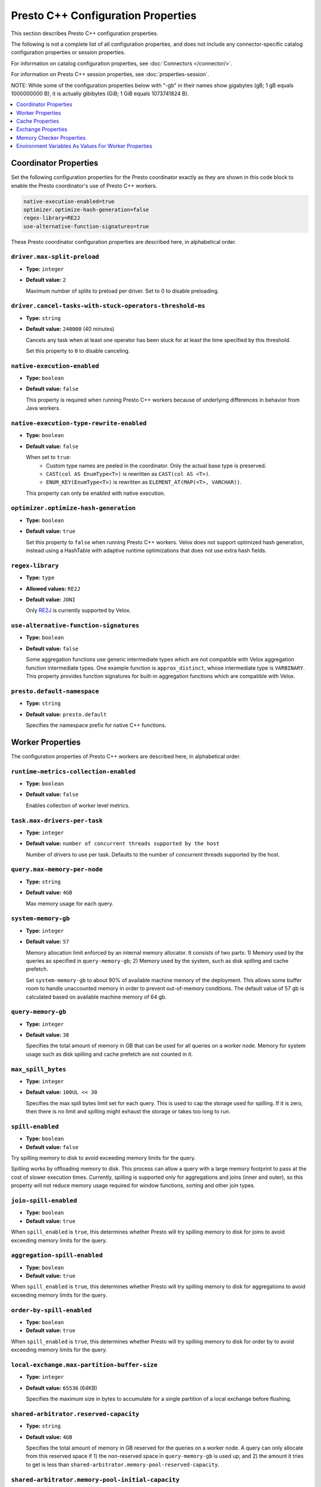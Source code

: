 ===================================
Presto C++ Configuration Properties
===================================

This section describes Presto C++ configuration properties.

The following is not a complete list of all configuration properties,
and does not include any connector-specific catalog configuration properties
or session properties.

For information on catalog configuration properties, see :doc:`Connectors </connector/>`.

For information on Presto C++ session properties, see :doc:`properties-session`.

NOTE: While some of the configuration properties below with "-gb" in their names
show gigabytes (gB; 1 gB equals 1000000000 B), it is actually
gibibytes (GiB; 1 GiB equals 1073741824 B).

.. contents::
    :local:
    :backlinks: none
    :depth: 1

Coordinator Properties
----------------------

Set the following configuration properties for the Presto coordinator exactly
as they are shown in this code block to enable the Presto coordinator's use of
Presto C++ workers.

.. code-block:: none

    native-execution-enabled=true
    optimizer.optimize-hash-generation=false
    regex-library=RE2J
    use-alternative-function-signatures=true

These Presto coordinator configuration properties are described here, in
alphabetical order.

``driver.max-split-preload``
^^^^^^^^^^^^^^^^^^^^^^^^^^^^^^^^^^^^^^^^^^^^^^^^^^^^^^^^^
* **Type:** ``integer``
* **Default value:** ``2``

  Maximum number of splits to preload per driver.
  Set to 0 to disable preloading.

``driver.cancel-tasks-with-stuck-operators-threshold-ms``
^^^^^^^^^^^^^^^^^^^^^^^^^^^^^^^^^^^^^^^^^^^^^^^^^^^^^^^^^
* **Type:** ``string``
* **Default value:** ``240000`` (40 minutes)

  Cancels any task when at least one operator has been stuck for at
  least the time specified by this threshold.

  Set this property to ``0`` to disable canceling.

``native-execution-enabled``
^^^^^^^^^^^^^^^^^^^^^^^^^^^^

* **Type:** ``boolean``
* **Default value:** ``false``

  This property is required when running Presto C++ workers because of
  underlying differences in behavior from Java workers.

``native-execution-type-rewrite-enabled``
^^^^^^^^^^^^^^^^^^^^^^^^^^^^^^^^^^^^^^^^^

* **Type:** ``boolean``
* **Default value:** ``false``

  When set to ``true``:
    - Custom type names are peeled in the coordinator. Only the actual base type is preserved.
    - ``CAST(col AS EnumType<T>)`` is rewritten as ``CAST(col AS <T>)``.
    - ``ENUM_KEY(EnumType<T>)`` is rewritten as ``ELEMENT_AT(MAP(<T>, VARCHAR))``.
  This property can only be enabled with native execution.

``optimizer.optimize-hash-generation``
^^^^^^^^^^^^^^^^^^^^^^^^^^^^^^^^^^^^^^

* **Type:** ``boolean``
* **Default value:** ``true``

  Set this property to ``false`` when running Presto C++ workers.
  Velox does not support optimized hash generation, instead using a HashTable
  with adaptive runtime optimizations that does not use extra hash fields.

``regex-library``
^^^^^^^^^^^^^^^^^

* **Type:** ``type``
* **Allowed values:** ``RE2J``
* **Default value:** ``JONI``

  Only `RE2J <https://github.com/google/re2j>`_ is currently supported by Velox.

``use-alternative-function-signatures``
^^^^^^^^^^^^^^^^^^^^^^^^^^^^^^^^^^^^^^^

* **Type:** ``boolean``
* **Default value:** ``false``

  Some aggregation functions use generic intermediate types which are
  not compatible with Velox aggregation function intermediate types. One
  example function is ``approx_distinct``, whose intermediate type is
  ``VARBINARY``.
  This property provides function signatures for built-in aggregation
  functions which are compatible with Velox.

``presto.default-namespace``
^^^^^^^^^^^^^^^^^^^^^^^^^^^^

* **Type:** ``string``
* **Default value:** ``presto.default``

  Specifies the namespace prefix for native C++ functions.

Worker Properties
-----------------

The configuration properties of Presto C++ workers are described here, in alphabetical order.

``runtime-metrics-collection-enabled``
^^^^^^^^^^^^^^^^^^^^^^^^^^^^^^^^^^^^^^
* **Type:** ``boolean``
* **Default value:** ``false``

  Enables collection of worker level metrics.

``task.max-drivers-per-task``
^^^^^^^^^^^^^^^^^^^^^^^^^^^^^

* **Type:** ``integer``
* **Default value:** ``number of concurrent threads supported by the host``

  Number of drivers to use per task. Defaults to the number of concurrent
  threads supported by the host.

``query.max-memory-per-node``
^^^^^^^^^^^^^^^^^^^^^^^^^^^^^

* **Type:** ``string``
* **Default value:** ``4GB``

  Max memory usage for each query.


``system-memory-gb``
^^^^^^^^^^^^^^^^^^^^

* **Type:** ``integer``
* **Default value:** ``57``

  Memory allocation limit enforced by an internal memory allocator. It consists of two parts:
  1) Memory used by the queries as specified in ``query-memory-gb``; 2) Memory used by the
  system, such as disk spilling and cache prefetch.

  Set ``system-memory-gb`` to about 90% of available machine memory of the deployment.
  This allows some buffer room to handle unaccounted memory in order to prevent out-of-memory conditions.
  The default value of 57 gb is calculated based on available machine memory of 64 gb.


``query-memory-gb``
^^^^^^^^^^^^^^^^^^^

* **Type:** ``integer``
* **Default value:** ``38``

  Specifies the total amount of memory in GB that can be used for all queries on a
  worker node. Memory for system usage such as disk spilling and cache prefetch are
  not counted in it.

``max_spill_bytes``
^^^^^^^^^^^^^^^^^^^

* **Type:** ``integer``
* **Default value:** ``100UL << 30``

  Specifies the max spill bytes limit set for each query. This is used to cap the
  storage used for spilling. If it is zero, then there is no limit and spilling
  might exhaust the storage or takes too long to run.


``spill-enabled``
^^^^^^^^^^^^^^^^^

* **Type:** ``boolean``
* **Default value:** ``false``

Try spilling memory to disk to avoid exceeding memory limits for the query.

Spilling works by offloading memory to disk. This process can allow a query with a large memory
footprint to pass at the cost of slower execution times. Currently, spilling is supported only for
aggregations and joins (inner and outer), so this property will not reduce memory usage required for
window functions, sorting and other join types.


``join-spill-enabled``
^^^^^^^^^^^^^^^^^^^^^^

* **Type:** ``boolean``
* **Default value:** ``true``

When ``spill_enabled`` is ``true``, this determines whether Presto will try spilling memory to disk for joins to
avoid exceeding memory limits for the query.


``aggregation-spill-enabled``
^^^^^^^^^^^^^^^^^^^^^^^^^^^^^

* **Type:** ``boolean``
* **Default value:** ``true``

When ``spill_enabled`` is ``true``, this determines whether Presto will try spilling memory to disk for aggregations to
avoid exceeding memory limits for the query.


``order-by-spill-enabled``
^^^^^^^^^^^^^^^^^^^^^^^^^^

* **Type:** ``boolean``
* **Default value:** ``true``

When ``spill_enabled`` is ``true``, this determines whether Presto will try spilling memory to disk for order by to
avoid exceeding memory limits for the query.

``local-exchange.max-partition-buffer-size``
^^^^^^^^^^^^^^^^^^^^^^^^^^^^^^^^^^^^^^^^^^^^

* **Type:** ``integer``
* **Default value:** ``65536`` (64KB)

  Specifies the maximum size in bytes to accumulate for a single partition of a local exchange before flushing.


``shared-arbitrator.reserved-capacity``
^^^^^^^^^^^^^^^^^^^^^^^^^^^^^^^^^^^^^^^

* **Type:** ``string``
* **Default value:** ``4GB``

  Specifies the total amount of memory in GB reserved for the queries on
  a worker node. A query can only allocate from this reserved space if
  1) the non-reserved space in ``query-memory-gb`` is used up; and 2) the amount
  it tries to get is less than ``shared-arbitrator.memory-pool-reserved-capacity``.

``shared-arbitrator.memory-pool-initial-capacity``
^^^^^^^^^^^^^^^^^^^^^^^^^^^^^^^^^^^^^^^^^^^^^^^^^^

* **Type:** ``string``
* **Default value:** ``128MB``

  The initial memory pool capacity in bytes allocated on creation.

``shared-arbitrator.global-arbitration-enabled``
^^^^^^^^^^^^^^^^^^^^^^^^^^^^^^^^^^^^^^^^^^^^^^^^

* **Type:** ``string``
* **Default value:** ``false``

  If true, it allows shared arbitrator to reclaim used memory across query
  memory pools.

``shared-arbitrator.memory-pool-reserved-capacity``
^^^^^^^^^^^^^^^^^^^^^^^^^^^^^^^^^^^^^^^^^^^^^^^^^^^

* **Type:** ``string``
* **Default value:** ``64MB``

  The amount of memory in bytes reserved for each query memory pool. When
  a query tries to allocate memory from the reserved space whose size is
  specified by ``shared-arbitrator.reserved-capacity``, it cannot allocate
  more than the value specified in ``shared-arbitrator.memory-pool-reserved-capacity``.

``shared-arbitrator.memory-pool-transfer-capacity``
^^^^^^^^^^^^^^^^^^^^^^^^^^^^^^^^^^^^^^^^^^^^^^^^^^^

* **Type:** ``string``
* **Default value:** ``32MB``

  The minimal memory capacity in bytes transferred between memory pools
  during memory arbitration.

``shared-arbitrator.max-memory-arbitration-time``
^^^^^^^^^^^^^^^^^^^^^^^^^^^^^^^^^^^^^^^^^^^^^^^^^^

* **Type:** ``string``
* **Default value:** ``5m``

  Specifies the max time to wait for memory reclaim by arbitration. The
  memory reclaim might fail if the max wait time has exceeded. If it is
  zero, then there is no timeout.

``shared-arbitrator.fast-exponential-growth-capacity-limit``
^^^^^^^^^^^^^^^^^^^^^^^^^^^^^^^^^^^^^^^^^^^^^^^^^^^^^^^^^^^^

* **Type:** ``string``
* **Default value:** ``512MB``

  When shared arbitrator grows memory pool's capacity, the growth bytes will
  be adjusted in the following way:

  * If 2 * current capacity is less than or equal to
    ``shared-arbitrator.fast-exponential-growth-capacity-limit``, grow
    through fast path by at least doubling the current capacity, when
    conditions allow (see below NOTE section).
  * If 2 * current capacity is greater than
    ``shared-arbitrator.fast-exponential-growth-capacity-limit``, grow
    through slow path by growing capacity by at least
    ``shared-arbitrator.slow-capacity-grow-pct`` * current capacity if
    allowed (see below NOTE section).

  NOTE: If original requested growth bytes is larger than the adjusted
  growth bytes or adjusted growth bytes reaches max capacity limit, the
  adjusted growth bytes will not be respected.

  NOTE: Capacity growth adjust is only enabled if both
  ``shared-arbitrator.fast-exponential-growth-capacity-limit`` and
  ``shared-arbitrator.slow-capacity-grow-pct`` are set, otherwise it is
  disabled.

``shared-arbitrator.slow-capacity-grow-pct``
^^^^^^^^^^^^^^^^^^^^^^^^^^^^^^^^^^^^^^^^^^^^

* **Type:** ``string``
* **Default value:** ``0.25``

  See description for ``shared-arbitrator.fast-exponential-growth-capacity-limit``

``shared-arbitrator.memory-pool-min-free-capacity``
^^^^^^^^^^^^^^^^^^^^^^^^^^^^^^^^^^^^^^^^^^^^^^^^^^^

* **Type:** ``string``
* **Default value:** ``128MB``

  When shared arbitrator shrinks memory pool's capacity, the shrink bytes
  will be adjusted in a way such that AFTER shrink, the stricter (whichever
  is smaller) of the following conditions is met, in order to better fit the
  pool's current memory usage:

  * Free capacity is greater or equal to capacity *
    ``shared-arbitrator.memory-pool-min-free-capacity-pct``
  * Free capacity is greater or equal to
    ``shared-arbitrator.memory-pool-min-free-capacity``

  NOTE: In the conditions when original requested shrink bytes ends up
  with more free capacity than above two conditions, the adjusted shrink
  bytes is not respected.

  NOTE: Capacity shrink adjustment is enabled when both
  ``shared-arbitrator.memory-pool-min-free-capacity-pct`` and
  ``shared-arbitrator.memory-pool-min-free-capacity`` are set.

``shared-arbitrator.memory-pool-min-free-capacity-pct``
^^^^^^^^^^^^^^^^^^^^^^^^^^^^^^^^^^^^^^^^^^^^^^^^^^^^^^^

* **Type:** ``string``
* **Default value:** ``0.25``

  See description for ``shared-arbitrator.memory-pool-min-free-capacity``

``shared-arbitrator.memory-pool-abort-capacity-limit``
^^^^^^^^^^^^^^^^^^^^^^^^^^^^^^^^^^^^^^^^^^^^^^^^^^^^^^

* **Type:** ``string``
* **Default value:** ``1GB``

  Specifies the starting memory capacity limit for global arbitration to
  search for victim participant to reclaim used memory by abort. For
  participants with capacity larger than the limit, the global arbitration
  chooses to abort the youngest participant which has the largest
  participant id. This helps to let the old queries to run to completion.
  The abort capacity limit is reduced by half if could not find a victim
  participant until this reaches to zero.

  NOTE: the limit value must be either zero, or a power of 2.

``shared-arbitrator.memory-pool-min-reclaim-bytes``
^^^^^^^^^^^^^^^^^^^^^^^^^^^^^^^^^^^^^^^^^^^^^^^^^^^

* **Type:** ``string``
* **Default value:** ``128MB``

  Specifies the minimum bytes to reclaim from a participant at a time. The
  global arbitration also avoids reclaiming from a participant if its
  reclaimable used capacity is less than this threshold. This is to
  prevent inefficient memory reclaim operations on a participant with
  small reclaimable used capacity, which could cause a large number of
  small spilled files on disk.

``shared-arbitrator.memory-reclaim-threads-hw-multiplier``
^^^^^^^^^^^^^^^^^^^^^^^^^^^^^^^^^^^^^^^^^^^^^^^^^^^^^^^^^^

* **Type:** ``string``
* **Default value:** ``0.5``

  Floating point number used in calculating how many threads to use
  for memory reclaim execution: hw_concurrency x multiplier. 0.5 is
  default.

``shared-arbitrator.global-arbitration-memory-reclaim-pct``
^^^^^^^^^^^^^^^^^^^^^^^^^^^^^^^^^^^^^^^^^^^^^^^^^^^^^^^^^^^

* **Type:** ``string``
* **Default value:** ``10``

  If not zero, specifies the minimum amount of memory to reclaim by global
  memory arbitration as percentage of total arbitrator memory capacity.

``shared-arbitrator.global-arbitration-abort-time-ratio``
^^^^^^^^^^^^^^^^^^^^^^^^^^^^^^^^^^^^^^^^^^^^^^^^^^^^^^^^^

* **Type:** ``string``
* **Default value:** ``0.5``

  The ratio used with ``shared-arbitrator.memory-reclaim-max-wait-time``,
  beyond which global arbitration will no longer reclaim memory by
  spilling, but instead directly abort. It is only in effect when
  ``global-arbitration-enabled`` is ``true``.

``shared-arbitrator.global-arbitration-without-spill``
^^^^^^^^^^^^^^^^^^^^^^^^^^^^^^^^^^^^^^^^^^^^^^^^^^^^^^

* **Type:** ``string``
* **Default value:** ``false``

  If ``true``, global arbitration does not reclaim memory by spilling, but
  only by aborting. This flag is only effective if
  ``shared-arbitrator.global-arbitration-enabled`` is ``true``.

Cache Properties
----------------

The configuration properties of AsyncDataCache and SSD cache are described here.

``async-data-cache-enabled``
^^^^^^^^^^^^^^^^^^^^^^^^^^^^

* **Type:** ``boolean``
* **Default value:** ``true``

  In-memory cache.

``async-cache-ssd-gb``
^^^^^^^^^^^^^^^^^^^^^^

* **Type:** ``integer``
* **Default value:** ``0``

  The size of the SSD. Unit is in GiB (gibibytes).

``async-cache-ssd-path``
^^^^^^^^^^^^^^^^^^^^^^^^
* **Type:** ``string``
* **Default value:** ``/mnt/flash/async_cache.``

  The path of the directory that is mounted onto the SSD.

``async-cache-max-ssd-write-ratio``
^^^^^^^^^^^^^^^^^^^^^^^^^^^^^^^^^^^
* **Type:** ``double``
* **Default value:** ``0.7``

  The maximum ratio of the number of in-memory cache entries written to the SSD cache
  over the total number of cache entries. Use this to control SSD cache write rate,
  once the ratio exceeds this threshold then we stop writing to the SSD cache.

``async-cache-ssd-savable-ratio``
^^^^^^^^^^^^^^^^^^^^^^^^^^^^^^^^^
* **Type:** ``double``
* **Default value:** ``0.125``

  The min ratio of SSD savable (in-memory) cache space over the total cache space.
  Once the ratio exceeds this limit, we start writing SSD savable cache entries
  into SSD cache.

``async-cache-min-ssd-savable-bytes``
^^^^^^^^^^^^^^^^^^^^^^^^^^^^^^^^^^^^^
* **Type:** ``integer``
* **Default value:** ``16777216``

  Min SSD savable (in-memory) cache space to start writing SSD savable cache entries into SSD cache.

  The default value ``16777216`` is 16 MB.

  NOTE: we only write to SSD cache when both ``async-cache-max-ssd-write-ratio`` and
  ``async-cache-ssd-savable-ratio`` conditions are satisfied.

``async-cache-persistence-interval``
^^^^^^^^^^^^^^^^^^^^^^^^^^^^^^^^^^^^
* **Type:** ``string``
* **Default value:** ``0s``

  The interval for persisting in-memory cache to SSD. Set this configuration to a non-zero value to
  activate periodic cache persistence.

  The following time units are supported:

  ns, us, ms, s, m, h, d

``async-cache-ssd-disable-file-cow``
^^^^^^^^^^^^^^^^^^^^^^^^^^^^^^^^^^^^
* **Type:** ``bool``
* **Default value:** ``false``

  In file systems such as btrfs that support cow (copy on write), the SSD cache can use all of the SSD
  space and stop working. To prevent that, use this option to disable cow for cache files.

``ssd-cache-checksum-enabled``
^^^^^^^^^^^^^^^^^^^^^^^^^^^^^^
* **Type:** ``bool``
* **Default value:** ``false``

  When enabled, a CRC-based checksum is calculated for each cache entry written to SSD.
  The checksum is stored in the next checkpoint file.

``ssd-cache-read-verification-enabled``
^^^^^^^^^^^^^^^^^^^^^^^^^^^^^^^^^^^^^^^
* **Type:** ``bool``
* **Default value:** ``false``

  When enabled, the checksum is recalculated and verified against the stored value when
  cache data is loaded from the SSD.

``cache.velox.ttl-enabled``
^^^^^^^^^^^^^^^^^^^^^^^^^^^
* **Type:** ``bool``
* **Default value:** ``false``

  Enable TTL for AsyncDataCache and SSD cache.

``cache.velox.ttl-threshold``
^^^^^^^^^^^^^^^^^^^^^^^^^^^^^
* **Type:** ``string``
* **Default value:** ``2d``

  TTL duration for AsyncDataCache and SSD cache entries.

  The following time units are supported:

  ns, us, ms, s, m, h, d

``cache.velox.ttl-check-interval``
^^^^^^^^^^^^^^^^^^^^^^^^^^^^^^^^^^
* **Type:** ``string``
* **Default value:** ``1h``

  The periodic duration to apply cache TTL and evict AsyncDataCache and SSD cache entries.

Exchange Properties
-------------------

``exchange.http-client.request-data-sizes-max-wait-sec``
^^^^^^^^^^^^^^^^^^^^^^^^^^^^^^^^^^^^^^^^^^^^^^^^^^^^^^^^

* **Type:** ``integer``
* **Default value:** ``10``

  Maximum wait time for exchange request in seconds.

Memory Checker Properties
-------------------------

The LinuxMemoryChecker extends from PeriodicMemoryChecker and is used for Linux systems only.
The LinuxMemoryChecker can be enabled by setting the CMake flag ``PRESTO_MEMORY_CHECKER_TYPE=LINUX_MEMORY_CHECKER``.
The following properties for PeriodicMemoryChecker are as follows:

``system-mem-pushback-enabled``
^^^^^^^^^^^^^^^^^^^^^^^^^^^^^^^

* **Type:** ``boolean``
* **Default value:** ``false``

If set to ``true``, starts memory limit checker to trigger memory pushback when
server is under low memory pressure.

``system-mem-limit-gb``
^^^^^^^^^^^^^^^^^^^^^^^

* **Type:** ``integer``
* **Default value:** ``60``

Specifies the system memory limit that triggers the memory pushback or heap dump if
the server memory usage is beyond this limit. A value of zero means no limit is set.
This only applies if ``system-mem-pushback-enabled`` is ``true``.
Set ``system-mem-limit-gb`` to be greater than or equal to system-memory-gb but not
higher than the available machine memory of the deployment.
The default value of 60 gb is calculated based on available machine memory of 64 gb.

``system-mem-shrink-gb``
^^^^^^^^^^^^^^^^^^^^^^^^

* **Type:** ``integer``
* **Default value:** ``8``

Specifies the amount of memory to shrink when the memory pushback is
triggered. This only applies if ``system-mem-pushback-enabled`` is ``true``.

``system-mem-pushback-abort-enabled``
^^^^^^^^^^^^^^^^^^^^^^^^^^^^^^^^^^^^^

* **Type:** ``boolean``
* **Default value:** ``false``

If true, memory pushback will abort queries with the largest memory usage under
low memory condition. This only applies if ``system-mem-pushback-enabled`` is ``true``.

``worker-overloaded-threshold-mem-gb``
^^^^^^^^^^^^^^^^^^^^^^^^^^^^^^^^^^^^^^

* **Type:** ``integer``
* **Default value:** ``0``

Memory threshold in GB above which the worker is considered overloaded in terms of
memory use. Ignored if zero.

``worker-overloaded-threshold-cpu-pct``
^^^^^^^^^^^^^^^^^^^^^^^^^^^^^^^^^^^^^^^

* **Type:** ``integer``
* **Default value:** ``0``

CPU threshold in % above which the worker is considered overloaded in terms of
CPU use. Ignored if zero.

``worker-overloaded-threshold-num-queued-drivers-hw-multiplier``
^^^^^^^^^^^^^^^^^^^^^^^^^^^^^^^^^^^^^^^^^^^^^^^^^^^^^^^^^^^^^^^^

* **Type:** ``double``
* **Default value:** ``0.0``

Floating point number used in calculating how many drivers must be queued
for the worker to be considered overloaded.
Number of drivers is calculated as hw_concurrency x multiplier. Ignored if zero.

``worker-overloaded-cooldown-period-sec``
^^^^^^^^^^^^^^^^^^^^^^^^^^^^^^^^^^^^^^^^^

* **Type:** ``integer``
* **Default value:** ``5``

Specifies how many seconds worker has to be not overloaded (in terms of
memory and CPU) before its status changes to not overloaded.
This is to prevent spiky fluctuation of the overloaded status.

``worker-overloaded-task-queuing-enabled``
^^^^^^^^^^^^^^^^^^^^^^^^^^^^^^^^^^^^^^^^^^

* **Type:** ``boolean``
* **Default value:** ``false``

If true, the worker starts queuing new tasks when overloaded, and
starts them gradually when it stops being overloaded.

Environment Variables As Values For Worker Properties
-----------------------------------------------------

This section applies to worker configurations in the ``config.properties`` file
and catalog property files only.

The value in a key-value pair can reference an environment variable by using
a leading `$` followed by enclosing the environment variable name in brackets (`{}`).

``key=${ENV_VAR_NAME}``

The environment variable name must match exactly with the defined variable.

This allows a worker to read sensitive data such as access keys from an
environment variable rather than having the actual value hard coded in a configuration
file on disk, improving the security of deployments.

For example, consider the hive connector's ``hive.s3.aws-access-key`` property.
This is sensitive data and can be stored in an environment variable such as
``AWS_S3_ACCESS_KEY`` which is set to the actual access key value.

One mechanism is to create a preload library that is injected at the time
presto_server is started that decrypts encrypted secrets and sets environment
variables specific to the presto_server process. These can then be referenced
in the properties.

Once decrypted the preloaded library sets the ``AWS_S3_ACCESS_KEY``
environment variable which then can be accessed by providing it in the catalog properties:

``hive.s3.aws-access-key=${AWS_S3_ACCESS_KEY}``
